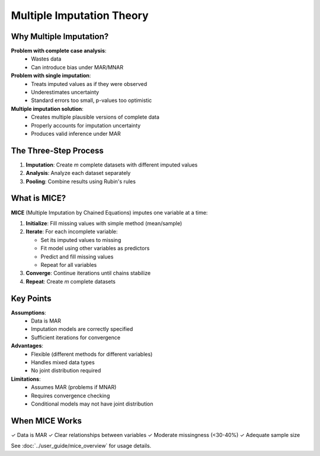 Multiple Imputation Theory
==========================

Why Multiple Imputation?
-------------------------

**Problem with complete case analysis**:
   - Wastes data
   - Can introduce bias under MAR/MNAR

**Problem with single imputation**:
   - Treats imputed values as if they were observed
   - Underestimates uncertainty
   - Standard errors too small, p-values too optimistic

**Multiple imputation solution**:
   - Creates multiple plausible versions of complete data
   - Properly accounts for imputation uncertainty
   - Produces valid inference under MAR

The Three-Step Process
-----------------------

1. **Imputation**: Create *m* complete datasets with different imputed values

2. **Analysis**: Analyze each dataset separately

3. **Pooling**: Combine results using Rubin's rules

What is MICE?
-------------

**MICE** (Multiple Imputation by Chained Equations) imputes one variable at a time:

1. **Initialize**: Fill missing values with simple method (mean/sample)

2. **Iterate**: For each incomplete variable:
   
   - Set its imputed values to missing
   - Fit model using other variables as predictors
   - Predict and fill missing values
   - Repeat for all variables

3. **Converge**: Continue iterations until chains stabilize

4. **Repeat**: Create *m* complete datasets

Key Points
----------

**Assumptions**:
   - Data is MAR
   - Imputation models are correctly specified
   - Sufficient iterations for convergence

**Advantages**:
   - Flexible (different methods for different variables)
   - Handles mixed data types
   - No joint distribution required

**Limitations**:
   - Assumes MAR (problems if MNAR)
   - Requires convergence checking
   - Conditional models may not have joint distribution

When MICE Works
---------------

✓ Data is MAR
✓ Clear relationships between variables
✓ Moderate missingness (<30-40%)
✓ Adequate sample size

See :doc:`../user_guide/mice_overview` for usage details.
